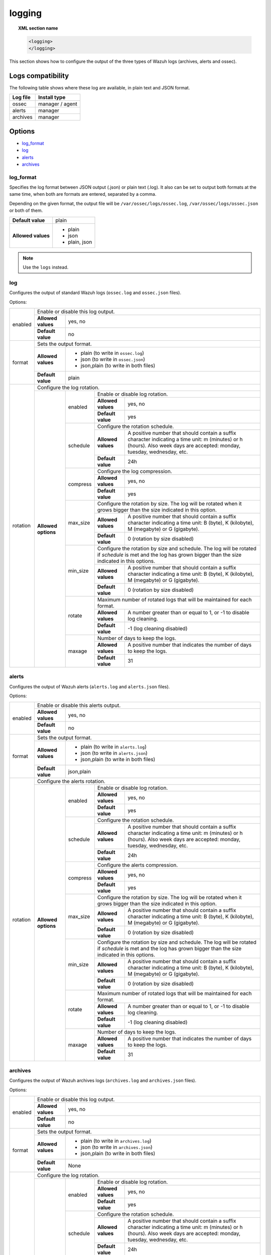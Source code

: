 .. Copyright (C) 2019 Wazuh, Inc.

.. _reference_ossec_logging:

logging
=======

.. topic:: XML section name

    .. code-block:: xml

      <logging>
      </logging>

This section shows how to configure the output of the three types of Wazuh logs (archives, alerts and ossec).

Logs compatibility
------------------

The following table shows where these log are available, in plain text and JSON format.

+-------------+----------------------+
| Log file    | Install type         |
+=============+======================+
| ossec       | manager / agent      |
+-------------+----------------------+
| alerts      | manager              |
+-------------+----------------------+
| archives    | manager              |
+-------------+----------------------+

Options
-------

- `log_format`_
- `log`_
- `alerts`_
- `archives`_

log_format
^^^^^^^^^^

.. deprecated:: 3.10.0

Specifies the log format between JSON output (.json) or plain text (.log). It also can be set to output both formats at the same time, when both are formats are entered, separated by a comma.

Depending on the given format, the output file will be ``/var/ossec/logs/ossec.log``, ``/var/ossec/logs/ossec.json`` or both of them.

+--------------------+----------------+
| **Default value**  | plain          |
+--------------------+----------------+
| **Allowed values** | - plain        |
|                    | - json         |
|                    | - plain, json  |
+--------------------+----------------+

.. note:: Use the ``logs`` instead.

log
^^^

Configures the output of standard Wazuh logs (``ossec.log`` and ``ossec.json`` files).

Options:

+--------------------+------------------------------------------------------------------------------------------------------------------------------------------------------------------------------------------------------------------------------------------------------------------------------------------------+
|   enabled          | Enable or disable this log output.                                                                                                                                                                                                                                                             |
|                    +--------------------+---------------------------------------------------------------------------------------------------------------------------------------------------------------------------------------------------------------------------------------------------------------------------+
|                    | **Allowed values** | yes, no                                                                                                                                                                                                                                                                   |
|                    +--------------------+---------------------------------------------------------------------------------------------------------------------------------------------------------------------------------------------------------------------------------------------------------------------------+
|                    | **Default value**  | no                                                                                                                                                                                                                                                                        |
+--------------------+--------------------+---------------------------------------------------------------------------------------------------------------------------------------------------------------------------------------------------------------------------------------------------------------------------+
|   format           | Sets the output format.                                                                                                                                                                                                                                                                        |
|                    +--------------------+---------------------------------------------------------------------------------------------------------------------------------------------------------------------------------------------------------------------------------------------------------------------------+
|                    | **Allowed values** | - plain (to write in ``ossec.log``)                                                                                                                                                                                                                                       |
|                    |                    | - json (to write in ``ossec.json``)                                                                                                                                                                                                                                       |
|                    |                    | - json,plain (to write in both files)                                                                                                                                                                                                                                     |
|                    +--------------------+---------------------------------------------------------------------------------------------------------------------------------------------------------------------------------------------------------------------------------------------------------------------------+
|                    | **Default value**  | plain                                                                                                                                                                                                                                                                     |
+--------------------+--------------------+---------------------------------------------------------------------------------------------------------------------------------------------------------------------------------------------------------------------------------------------------------------------------+
|   rotation         | Configure the log rotation.                                                                                                                                                                                                                                                                    |
|                    +---------------------+-----------------------+--------------------------------------------------------------------------------------------------------------------------------------------------------------------------------------------------------------------------------------------------+
|                    | **Allowed options** |                       | Enable or disable log rotation.                                                                                                                                                                                                                  |
|                    |                     |                       +--------------------+-----------------------------------------------------------------------------------------------------------------------------------------------------------------------------------------------------------------------------+
|                    |                     |   enabled             | **Allowed values** | yes, no                                                                                                                                                                                                                     |
|                    |                     |                       +--------------------+-----------------------------------------------------------------------------------------------------------------------------------------------------------------------------------------------------------------------------+
|                    |                     |                       | **Default value**  | yes                                                                                                                                                                                                                         |
|                    |                     +-----------------------+--------------------+-----------------------------------------------------------------------------------------------------------------------------------------------------------------------------------------------------------------------------+
|                    |                     |                       | Configure the rotation schedule.                                                                                                                                                                                                                 |
|                    |                     |                       +--------------------+-----------------------------------------------------------------------------------------------------------------------------------------------------------------------------------------------------------------------------+
|                    |                     |   schedule            | **Allowed values** | A positive number that should contain a suffix character indicating a time unit: m (minutes) or h (hours). Also week days are accepted: monday, tuesday, wednesday, etc.                                                    |
|                    |                     |                       +--------------------+-----------------------------------------------------------------------------------------------------------------------------------------------------------------------------------------------------------------------------+
|                    |                     |                       | **Default value**  | 24h                                                                                                                                                                                                                         |
|                    |                     +-----------------------+--------------------+-----------------------------------------------------------------------------------------------------------------------------------------------------------------------------------------------------------------------------+
|                    |                     |                       | Configure the log compression.                                                                                                                                                                                                                   |
|                    |                     |                       +--------------------+-----------------------------------------------------------------------------------------------------------------------------------------------------------------------------------------------------------------------------+
|                    |                     |   compress            | **Allowed values** | yes, no                                                                                                                                                                                                                     |
|                    |                     |                       +--------------------+-----------------------------------------------------------------------------------------------------------------------------------------------------------------------------------------------------------------------------+
|                    |                     |                       | **Default value**  | yes                                                                                                                                                                                                                         |
|                    |                     +-----------------------+--------------------+-----------------------------------------------------------------------------------------------------------------------------------------------------------------------------------------------------------------------------+
|                    |                     |                       | Configure the rotation by size. The log will be rotated when it grows bigger than the size indicated in this option.                                                                                                                             |
|                    |                     |                       +--------------------+-----------------------------------------------------------------------------------------------------------------------------------------------------------------------------------------------------------------------------+
|                    |                     |   max_size            | **Allowed values** | A positive number that should contain a suffix character indicating a time unit: B (byte), K (kilobyte), M (megabyte) or G (gigabyte).                                                                                      |
|                    |                     |                       +--------------------+-----------------------------------------------------------------------------------------------------------------------------------------------------------------------------------------------------------------------------+
|                    |                     |                       | **Default value**  | 0 (rotation by size disabled)                                                                                                                                                                                               |
|                    |                     +-----------------------+--------------------+-----------------------------------------------------------------------------------------------------------------------------------------------------------------------------------------------------------------------------+
|                    |                     |                       | Configure the rotation by size and schedule. The log will be rotated if `schedule` is met and the log has grown bigger than the size indicated in this options.                                                                                  |
|                    |                     |                       +--------------------+-----------------------------------------------------------------------------------------------------------------------------------------------------------------------------------------------------------------------------+
|                    |                     |   min_size            | **Allowed values** | A positive number that should contain a suffix character indicating a time unit: B (byte), K (kilobyte), M (megabyte) or G (gigabyte).                                                                                      |
|                    |                     |                       +--------------------+-----------------------------------------------------------------------------------------------------------------------------------------------------------------------------------------------------------------------------+
|                    |                     |                       | **Default value**  | 0 (rotation by size disabled)                                                                                                                                                                                               |
|                    |                     +-----------------------+--------------------+-----------------------------------------------------------------------------------------------------------------------------------------------------------------------------------------------------------------------------+
|                    |                     |                       | Maximum number of rotated logs that will be maintained for each format.                                                                                                                                                                          |
|                    |                     |                       +--------------------+-----------------------------------------------------------------------------------------------------------------------------------------------------------------------------------------------------------------------------+
|                    |                     |   rotate              | **Allowed values** | A number greater than or equal to 1, or -1 to disable log cleaning.                                                                                                                                                         |
|                    |                     |                       +--------------------+-----------------------------------------------------------------------------------------------------------------------------------------------------------------------------------------------------------------------------+
|                    |                     |                       | **Default value**  | -1 (log cleaning disabled)                                                                                                                                                                                                  |
|                    |                     +-----------------------+--------------------+-----------------------------------------------------------------------------------------------------------------------------------------------------------------------------------------------------------------------------+
|                    |                     |                       | Number of days to keep the logs.                                                                                                                                                                                                                 |
|                    |                     |                       +--------------------+-----------------------------------------------------------------------------------------------------------------------------------------------------------------------------------------------------------------------------+
|                    |                     |   maxage              | **Allowed values** | A positive number that indicates the number of days to keep the logs.                                                                                                                                                       |
|                    |                     |                       +--------------------+-----------------------------------------------------------------------------------------------------------------------------------------------------------------------------------------------------------------------------+
|                    |                     |                       | **Default value**  | 31                                                                                                                                                                                                                          |
+--------------------+---------------------+-----------------------+--------------------+-----------------------------------------------------------------------------------------------------------------------------------------------------------------------------------------------------------------------------+

alerts
^^^^^^

Configures the output of Wazuh alerts (``alerts.log`` and ``alerts.json`` files).

Options:

+--------------------+------------------------------------------------------------------------------------------------------------------------------------------------------------------------------------------------------------------------------------------------------------------------------------------------+
|   enabled          | Enable or disable this alerts output.                                                                                                                                                                                                                                                          |
|                    +--------------------+---------------------------------------------------------------------------------------------------------------------------------------------------------------------------------------------------------------------------------------------------------------------------+
|                    | **Allowed values** | yes, no                                                                                                                                                                                                                                                                   |
|                    +--------------------+---------------------------------------------------------------------------------------------------------------------------------------------------------------------------------------------------------------------------------------------------------------------------+
|                    | **Default value**  | no                                                                                                                                                                                                                                                                        |
+--------------------+--------------------+---------------------------------------------------------------------------------------------------------------------------------------------------------------------------------------------------------------------------------------------------------------------------+
|   format           | Sets the output format.                                                                                                                                                                                                                                                                        |
|                    +--------------------+---------------------------------------------------------------------------------------------------------------------------------------------------------------------------------------------------------------------------------------------------------------------------+
|                    | **Allowed values** | - plain (to write in ``alerts.log``)                                                                                                                                                                                                                                      |
|                    |                    | - json (to write in ``alerts.json``)                                                                                                                                                                                                                                      |
|                    |                    | - json,plain (to write in both files)                                                                                                                                                                                                                                     |
|                    +--------------------+---------------------------------------------------------------------------------------------------------------------------------------------------------------------------------------------------------------------------------------------------------------------------+
|                    | **Default value**  | json,plain                                                                                                                                                                                                                                                                |
+--------------------+--------------------+---------------------------------------------------------------------------------------------------------------------------------------------------------------------------------------------------------------------------------------------------------------------------+
|   rotation         | Configure the alerts rotation.                                                                                                                                                                                                                                                                 |
|                    +---------------------+-----------------------+--------------------------------------------------------------------------------------------------------------------------------------------------------------------------------------------------------------------------------------------------+
|                    | **Allowed options** |                       | Enable or disable log rotation.                                                                                                                                                                                                                  |
|                    |                     |                       +--------------------+-----------------------------------------------------------------------------------------------------------------------------------------------------------------------------------------------------------------------------+
|                    |                     |   enabled             | **Allowed values** | yes, no                                                                                                                                                                                                                     |
|                    |                     |                       +--------------------+-----------------------------------------------------------------------------------------------------------------------------------------------------------------------------------------------------------------------------+
|                    |                     |                       | **Default value**  | yes                                                                                                                                                                                                                         |
|                    |                     +-----------------------+--------------------+-----------------------------------------------------------------------------------------------------------------------------------------------------------------------------------------------------------------------------+
|                    |                     |                       | Configure the rotation schedule.                                                                                                                                                                                                                 |
|                    |                     |                       +--------------------+-----------------------------------------------------------------------------------------------------------------------------------------------------------------------------------------------------------------------------+
|                    |                     |   schedule            | **Allowed values** | A positive number that should contain a suffix character indicating a time unit: m (minutes) or h (hours). Also week days are accepted: monday, tuesday, wednesday, etc.                                                    |
|                    |                     |                       +--------------------+-----------------------------------------------------------------------------------------------------------------------------------------------------------------------------------------------------------------------------+
|                    |                     |                       | **Default value**  | 24h                                                                                                                                                                                                                         |
|                    |                     +-----------------------+--------------------+-----------------------------------------------------------------------------------------------------------------------------------------------------------------------------------------------------------------------------+
|                    |                     |                       | Configure the alerts compression.                                                                                                                                                                                                                |
|                    |                     |                       +--------------------+-----------------------------------------------------------------------------------------------------------------------------------------------------------------------------------------------------------------------------+
|                    |                     |   compress            | **Allowed values** | yes, no                                                                                                                                                                                                                     |
|                    |                     |                       +--------------------+-----------------------------------------------------------------------------------------------------------------------------------------------------------------------------------------------------------------------------+
|                    |                     |                       | **Default value**  | yes                                                                                                                                                                                                                         |
|                    |                     +-----------------------+--------------------+-----------------------------------------------------------------------------------------------------------------------------------------------------------------------------------------------------------------------------+
|                    |                     |                       | Configure the rotation by size. The log will be rotated when it grows bigger than the size indicated in this option.                                                                                                                             |
|                    |                     |                       +--------------------+-----------------------------------------------------------------------------------------------------------------------------------------------------------------------------------------------------------------------------+
|                    |                     |   max_size            | **Allowed values** | A positive number that should contain a suffix character indicating a time unit: B (byte), K (kilobyte), M (megabyte) or G (gigabyte).                                                                                      |
|                    |                     |                       +--------------------+-----------------------------------------------------------------------------------------------------------------------------------------------------------------------------------------------------------------------------+
|                    |                     |                       | **Default value**  | 0 (rotation by size disabled)                                                                                                                                                                                               |
|                    |                     +-----------------------+--------------------+-----------------------------------------------------------------------------------------------------------------------------------------------------------------------------------------------------------------------------+
|                    |                     |                       | Configure the rotation by size and schedule. The log will be rotated if `schedule` is met and the log has grown bigger than the size indicated in this options.                                                                                  |
|                    |                     |                       +--------------------+-----------------------------------------------------------------------------------------------------------------------------------------------------------------------------------------------------------------------------+
|                    |                     |   min_size            | **Allowed values** | A positive number that should contain a suffix character indicating a time unit: B (byte), K (kilobyte), M (megabyte) or G (gigabyte).                                                                                      |
|                    |                     |                       +--------------------+-----------------------------------------------------------------------------------------------------------------------------------------------------------------------------------------------------------------------------+
|                    |                     |                       | **Default value**  | 0 (rotation by size disabled)                                                                                                                                                                                               |
|                    |                     +-----------------------+--------------------+-----------------------------------------------------------------------------------------------------------------------------------------------------------------------------------------------------------------------------+
|                    |                     |                       | Maximum number of rotated logs that will be maintained for each format.                                                                                                                                                                          |
|                    |                     |                       +--------------------+-----------------------------------------------------------------------------------------------------------------------------------------------------------------------------------------------------------------------------+
|                    |                     |   rotate              | **Allowed values** | A number greater than or equal to 1, or -1 to disable log cleaning.                                                                                                                                                         |
|                    |                     |                       +--------------------+-----------------------------------------------------------------------------------------------------------------------------------------------------------------------------------------------------------------------------+
|                    |                     |                       | **Default value**  | -1 (log cleaning disabled)                                                                                                                                                                                                  |
|                    |                     +-----------------------+--------------------+-----------------------------------------------------------------------------------------------------------------------------------------------------------------------------------------------------------------------------+
|                    |                     |                       | Number of days to keep the logs.                                                                                                                                                                                                                 |
|                    |                     |                       +--------------------+-----------------------------------------------------------------------------------------------------------------------------------------------------------------------------------------------------------------------------+
|                    |                     |   maxage              | **Allowed values** | A positive number that indicates the number of days to keep the logs.                                                                                                                                                       |
|                    |                     |                       +--------------------+-----------------------------------------------------------------------------------------------------------------------------------------------------------------------------------------------------------------------------+
|                    |                     |                       | **Default value**  | 31                                                                                                                                                                                                                          |
+--------------------+---------------------+-----------------------+--------------------+-----------------------------------------------------------------------------------------------------------------------------------------------------------------------------------------------------------------------------+

archives
^^^^^^^^

Configures the output of Wazuh archives logs (``archives.log`` and ``archives.json`` files).

Options:

+--------------------+------------------------------------------------------------------------------------------------------------------------------------------------------------------------------------------------------------------------------------------------------------------------------------------------+
|   enabled          | Enable or disable this log output.                                                                                                                                                                                                                                                             |
|                    +--------------------+---------------------------------------------------------------------------------------------------------------------------------------------------------------------------------------------------------------------------------------------------------------------------+
|                    | **Allowed values** | yes, no                                                                                                                                                                                                                                                                   |
|                    +--------------------+---------------------------------------------------------------------------------------------------------------------------------------------------------------------------------------------------------------------------------------------------------------------------+
|                    | **Default value**  | no                                                                                                                                                                                                                                                                        |
+--------------------+--------------------+---------------------------------------------------------------------------------------------------------------------------------------------------------------------------------------------------------------------------------------------------------------------------+
|   format           | Sets the output format.                                                                                                                                                                                                                                                                        |
|                    +--------------------+---------------------------------------------------------------------------------------------------------------------------------------------------------------------------------------------------------------------------------------------------------------------------+
|                    | **Allowed values** | - plain (to write in ``archives.log``)                                                                                                                                                                                                                                    |
|                    |                    | - json (to write in ``archives.json``)                                                                                                                                                                                                                                    |
|                    |                    | - json,plain (to write in both files)                                                                                                                                                                                                                                     |
|                    +--------------------+---------------------------------------------------------------------------------------------------------------------------------------------------------------------------------------------------------------------------------------------------------------------------+
|                    | **Default value**  | None                                                                                                                                                                                                                                                                      |
+--------------------+--------------------+---------------------------------------------------------------------------------------------------------------------------------------------------------------------------------------------------------------------------------------------------------------------------+
|   rotation         | Configure the log rotation.                                                                                                                                                                                                                                                                    |
|                    +---------------------+-----------------------+--------------------------------------------------------------------------------------------------------------------------------------------------------------------------------------------------------------------------------------------------+
|                    | **Allowed options** |                       | Enable or disable log rotation.                                                                                                                                                                                                                  |
|                    |                     |                       +--------------------+-----------------------------------------------------------------------------------------------------------------------------------------------------------------------------------------------------------------------------+
|                    |                     |   enabled             | **Allowed values** | yes, no                                                                                                                                                                                                                     |
|                    |                     |                       +--------------------+-----------------------------------------------------------------------------------------------------------------------------------------------------------------------------------------------------------------------------+
|                    |                     |                       | **Default value**  | yes                                                                                                                                                                                                                         |
|                    |                     +-----------------------+--------------------+-----------------------------------------------------------------------------------------------------------------------------------------------------------------------------------------------------------------------------+
|                    |                     |                       | Configure the rotation schedule.                                                                                                                                                                                                                 |
|                    |                     |                       +--------------------+-----------------------------------------------------------------------------------------------------------------------------------------------------------------------------------------------------------------------------+
|                    |                     |   schedule            | **Allowed values** | A positive number that should contain a suffix character indicating a time unit: m (minutes) or h (hours). Also week days are accepted: monday, tuesday, wednesday, etc.                                                    |
|                    |                     |                       +--------------------+-----------------------------------------------------------------------------------------------------------------------------------------------------------------------------------------------------------------------------+
|                    |                     |                       | **Default value**  | 24h                                                                                                                                                                                                                         |
|                    |                     +-----------------------+--------------------+-----------------------------------------------------------------------------------------------------------------------------------------------------------------------------------------------------------------------------+
|                    |                     |                       | Configure the log compression.                                                                                                                                                                                                                   |
|                    |                     |                       +--------------------+-----------------------------------------------------------------------------------------------------------------------------------------------------------------------------------------------------------------------------+
|                    |                     |   compress            | **Allowed values** | yes, no                                                                                                                                                                                                                     |
|                    |                     |                       +--------------------+-----------------------------------------------------------------------------------------------------------------------------------------------------------------------------------------------------------------------------+
|                    |                     |                       | **Default value**  | yes                                                                                                                                                                                                                         |
|                    |                     +-----------------------+--------------------+-----------------------------------------------------------------------------------------------------------------------------------------------------------------------------------------------------------------------------+
|                    |                     |                       | Configure the rotation by size. The log will be rotated when it grows bigger than the size indicated in this option.                                                                                                                             |
|                    |                     |                       +--------------------+-----------------------------------------------------------------------------------------------------------------------------------------------------------------------------------------------------------------------------+
|                    |                     |   max_size            | **Allowed values** | A positive number that should contain a suffix character indicating a time unit: B (byte), K (kilobyte), M (megabyte) or G (gigabyte).                                                                                      |
|                    |                     |                       +--------------------+-----------------------------------------------------------------------------------------------------------------------------------------------------------------------------------------------------------------------------+
|                    |                     |                       | **Default value**  | 0 (rotation by size disabled)                                                                                                                                                                                               |
|                    |                     +-----------------------+--------------------+-----------------------------------------------------------------------------------------------------------------------------------------------------------------------------------------------------------------------------+
|                    |                     |                       | Configure the rotation by size and schedule. The log will be rotated if `schedule` is met and the log has grown bigger than the size indicated in this options.                                                                                  |
|                    |                     |                       +--------------------+-----------------------------------------------------------------------------------------------------------------------------------------------------------------------------------------------------------------------------+
|                    |                     |   min_size            | **Allowed values** | A positive number that should contain a suffix character indicating a time unit: B (byte), K (kilobyte), M (megabyte) or G (gigabyte).                                                                                      |
|                    |                     |                       +--------------------+-----------------------------------------------------------------------------------------------------------------------------------------------------------------------------------------------------------------------------+
|                    |                     |                       | **Default value**  | 0 (rotation by size disabled)                                                                                                                                                                                               |
|                    |                     +-----------------------+--------------------+-----------------------------------------------------------------------------------------------------------------------------------------------------------------------------------------------------------------------------+
|                    |                     |                       | Maximum number of rotated logs that will be maintained for each format.                                                                                                                                                                          |
|                    |                     |                       +--------------------+-----------------------------------------------------------------------------------------------------------------------------------------------------------------------------------------------------------------------------+
|                    |                     |   rotate              | **Allowed values** | A number greater than or equal to 1, or -1 to disable log cleaning.                                                                                                                                                         |
|                    |                     |                       +--------------------+-----------------------------------------------------------------------------------------------------------------------------------------------------------------------------------------------------------------------------+
|                    |                     |                       | **Default value**  | -1 (log cleaning disabled)                                                                                                                                                                                                  |
|                    |                     +-----------------------+--------------------+-----------------------------------------------------------------------------------------------------------------------------------------------------------------------------------------------------------------------------+
|                    |                     |                       | Number of days to keep the logs.                                                                                                                                                                                                                 |
|                    |                     |                       +--------------------+-----------------------------------------------------------------------------------------------------------------------------------------------------------------------------------------------------------------------------+
|                    |                     |   maxage              | **Allowed values** | A positive number that indicates the number of days to keep the logs.                                                                                                                                                       |
|                    |                     |                       +--------------------+-----------------------------------------------------------------------------------------------------------------------------------------------------------------------------------------------------------------------------+
|                    |                     |                       | **Default value**  | 31                                                                                                                                                                                                                          |
+--------------------+---------------------+-----------------------+--------------------+-----------------------------------------------------------------------------------------------------------------------------------------------------------------------------------------------------------------------------+

.. note:: The `schedule` indicated must be a day divisor (except week days). This means that not every value is accepted. For example, a day can be divided into 30-minutes fractions but it cannot be divided into 7-hour fractions. This is done in order to rotate at fixed hours.

.. warning:: The options `max_size` and `min_size` cannot be combined

Default configuration
---------------------

.. code-block:: xml

  <logging>
    <log>
      <enabled>yes</enabled>
      <format>json,plain</format>
      <rotation>
        <enabled>yes</enabled>
        <interval>24h</interval>
        <compress>yes</compress>
      </rotation>
    </log>
    <alerts>
      <enabled>yes</enabled>
      <format>json,plain</format>
      <rotation>
        <enabled>yes</enabled>
        <interval>24h</interval>
        <compress>yes</compress>
      </rotation>
    </alerts>
    <archives>
      <enabled>yes</enabled>
      <format>json,plain</format>
      <rotation>
        <enabled>yes</enabled>
        <interval>24h</interval>
        <compress>yes</compress>
      </rotation>
    </archives>
  </logging>

